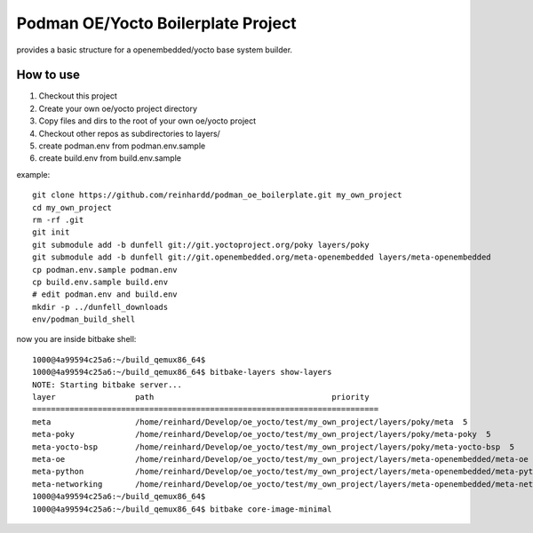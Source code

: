 Podman OE/Yocto Boilerplate Project
===================================

provides a basic structure for a openembedded/yocto base system builder.


How to use
----------

1) Checkout this project
2) Create your own oe/yocto project directory
3) Copy files and dirs to the root of your own oe/yocto project
4) Checkout other repos as subdirectories to layers/
5) create podman.env from podman.env.sample
6) create build.env from build.env.sample

example::

    git clone https://github.com/reinhardd/podman_oe_boilerplate.git my_own_project
    cd my_own_project
    rm -rf .git
    git init
    git submodule add -b dunfell git://git.yoctoproject.org/poky layers/poky
    git submodule add -b dunfell git://git.openembedded.org/meta-openembedded layers/meta-openembedded
    cp podman.env.sample podman.env
    cp build.env.sample build.env
    # edit podman.env and build.env
    mkdir -p ../dunfell_downloads
    env/podman_build_shell

now you are inside bitbake shell::

    1000@4a99594c25a6:~/build_qemux86_64$
    1000@4a99594c25a6:~/build_qemux86_64$ bitbake-layers show-layers
    NOTE: Starting bitbake server...
    layer                 path                                      priority
    ==========================================================================
    meta                  /home/reinhard/Develop/oe_yocto/test/my_own_project/layers/poky/meta  5
    meta-poky             /home/reinhard/Develop/oe_yocto/test/my_own_project/layers/poky/meta-poky  5
    meta-yocto-bsp        /home/reinhard/Develop/oe_yocto/test/my_own_project/layers/poky/meta-yocto-bsp  5
    meta-oe               /home/reinhard/Develop/oe_yocto/test/my_own_project/layers/meta-openembedded/meta-oe  6
    meta-python           /home/reinhard/Develop/oe_yocto/test/my_own_project/layers/meta-openembedded/meta-python  7
    meta-networking       /home/reinhard/Develop/oe_yocto/test/my_own_project/layers/meta-openembedded/meta-networking  5
    1000@4a99594c25a6:~/build_qemux86_64$
    1000@4a99594c25a6:~/build_qemux86_64$ bitbake core-image-minimal






